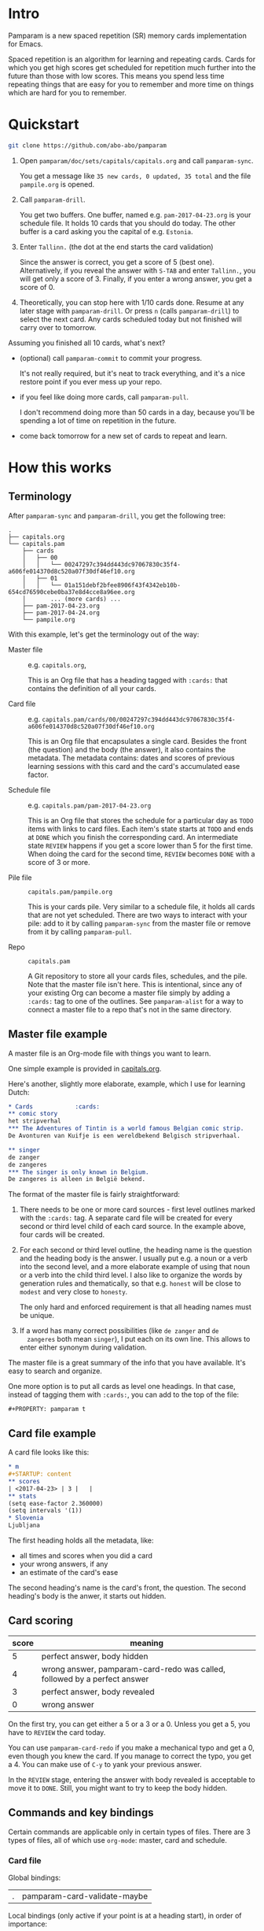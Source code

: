 * Intro
Pamparam is a new spaced repetition (SR) memory cards implementation
for Emacs.

Spaced repetition is an algorithm for learning and repeating
cards. Cards for which you get high scores get scheduled for
repetition much further into the future than those with low
scores. This means you spend less time repeating things that are easy
for you to remember and more time on things which are hard for you to
remember.

* Quickstart
#+begin_src sh
git clone https://github.com/abo-abo/pamparam
#+end_src

1. Open =pamparam/doc/sets/capitals/capitals.org= and call =pamparam-sync=.

   You get a message like =35 new cards, 0 updated, 35 total= and the
   file =pampile.org= is opened.

2. Call =pamparam-drill=.

   You get two buffers. One buffer, named e.g. =pam-2017-04-23.org= is
   your schedule file. It holds 10 cards that you should do today. The
   other buffer is a card asking you the capital of e.g. =Estonia=.

3. Enter =Tallinn.= (the dot at the end starts the card validation)

   Since the answer is correct, you get a score of 5 (best one).
   Alternatively, if you reveal the answer with ~S-TAB~ and enter
   =Tallinn.=, you will get only a score of 3.
   Finally, if you enter a wrong answer, you get a score of 0.

4. Theoretically, you can stop here with 1/10 cards done. Resume at
   any later stage with =pamparam-drill=. Or press ~n~ (calls =pamparam-drill=) to
   select the next card. Any cards scheduled today but not finished
   will carry over to tomorrow.

Assuming you finished all 10 cards, what's next?

- (optional) call =pamparam-commit= to commit your progress.

  It's not really required, but it's neat to track everything, and
  it's a nice restore point if you ever mess up your repo.

- if you feel like doing more cards, call =pamparam-pull=.

  I don't recommend doing more than 50 cards in a day, because you'll
  be spending a lot of time on repetition in the future.

- come back tomorrow for a new set of cards to repeat and learn.

* How this works
** Terminology
After =pamparam-sync= and =pamparam-drill=, you get the following tree:
#+BEGIN_EXAMPLE
.
├── capitals.org
└── capitals.pam
    ├── cards
    │   ├── 00
    │   │   └── 00247297c394dd443dc97067830c35f4-a606fe014370d8c520a07f30df46ef10.org
    │   ├── 01
    │   │   └── 01a151debf2bfee8906f43f4342eb10b-654cd76590cebe0ba37e8d4cce8a96ee.org
    │       ... (more cards) ...
    ├── pam-2017-04-23.org
    ├── pam-2017-04-24.org
    └── pampile.org
#+END_EXAMPLE

With this example, let's get the terminology out of the way:

- Master file :: e.g. =capitals.org=,

     This is an Org file that has a heading tagged with =:cards:= that
     contains the definition of all your cards.

- Card file :: e.g. =capitals.pam/cards/00/00247297c394dd443dc97067830c35f4-a606fe014370d8c520a07f30df46ef10.org=

     This is an Org file that encapsulates a single card. Besides the
     front (the question) and the body (the answer), it also contains
     the metadata. The metadata contains: dates and scores of previous
     learning sessions with this card and the card's accumulated ease
     factor.

- Schedule file :: e.g. =capitals.pam/pam-2017-04-23.org=

     This is an Org file that stores the schedule for a particular day
     as =TODO= items with links to card files. Each item's state starts
     at =TODO= and ends at =DONE= which you finish the corresponding
     card. An intermediate state =REVIEW= happens if you get a score
     lower than 5 for the first time. When doing the card for the
     second time, =REVIEW= becomes =DONE= with a score of 3 or more.

- Pile file :: =capitals.pam/pampile.org=

     This is your cards pile. Very similar to a schedule file, it
     holds all cards that are not yet scheduled.  There are two ways
     to interact with your pile: add to it by calling =pamparam-sync= from
     the master file or remove from it by calling =pamparam-pull=.

- Repo :: =capitals.pam=

     A Git repository to store all your cards files, schedules, and
     the pile.  Note that the master file isn't here.  This is
     intentional, since any of your existing Org can become a master
     file simply by adding a =:cards:= tag to one of the outlines.  See
     =pamparam-alist= for a way to connect a master file to a repo that's not
     in the same directory.

** Master file example
A master file is an Org-mode file with things you want to learn.

One simple example is provided in [[file:doc/sets/capitals/capitals.org][capitals.org]].

Here's another, slightly more elaborate, example, which I use for
learning Dutch:
#+begin_src org
,* Cards            :cards:
,** comic story
het stripverhal
,*** The Adventures of Tintin is a world famous Belgian comic strip.
De Avonturen van Kuifje is een wereldbekend Belgisch stripverhaal.

,** singer
de zanger
de zangeres
,*** The singer is only known in Belgium.
De zangeres is alleen in België bekend.
#+end_src

The format of the master file is fairly straightforward:

1. There needs to be one or more card sources - first level outlines
   marked with the =:cards:= tag. A separate card file will be created
   for every second or third level child of each card source. In the
   example above, four cards will be created.

2. For each second or third level outline, the heading name is the
   question and the heading body is the answer. I usually put e.g. a
   noun or a verb into the second level, and a more elaborate example
   of using that noun or a verb into the child third level. I also
   like to organize the words by generation rules and thematically, so
   that e.g. =honest= will be close to =modest= and very close to =honesty=.

   The only hard and enforced requirement is that all heading names
   must be unique.
3. If a word has many correct possibilities (like =de zanger= and =de
   zangeres= both mean =singer=), I put each on its own line. This allows
   to enter either synonym during validation.

The master file is a great summary of the info that you have
available. It's easy to search and organize.

One more option is to put all cards as level one headings. In that case, instead of
tagging them with =:cards:=, you can add to the top of the file:

#+begin_example
#+PROPERTY: pamparam t
#+end_example

** Card file example
A card file looks like this:
#+begin_src org
,* m
,#+STARTUP: content
,** scores
| <2017-04-23> | 3 |   |
,** stats
(setq ease-factor 2.360000)
(setq intervals '(1))
,* Slovenia
Ljubljana
#+end_src

The first heading holds all the metadata, like:

- all times and scores when you did a card
- your wrong answers, if any
- an estimate of the card's ease

The second heading's name is the card's front, the question. The
second heading's body is the anwer, it starts out hidden.

** Card scoring
| score | meaning                                                                   |
|-------+---------------------------------------------------------------------------|
|     5 | perfect answer, body hidden                                               |
|     4 | wrong answer, pamparam-card-redo was called, followed by a perfect answer |
|     3 | perfect answer, body revealed                                             |
|     0 | wrong answer                                                              |

On the first try, you can get either a 5 or a 3 or a 0. Unless you get
a 5, you have to =REVIEW= the card today.

You can use =pamparam-card-redo= if you make a mechanical typo and get a 0,
even though you knew the card. If you manage to correct the typo, you
get a 4. You can make use of ~C-y~ to yank your previous answer.

In the =REVIEW= stage, entering the answer with body revealed is
acceptable to move it to =DONE=. Still, you might want to try to keep
the body hidden.

** Commands and key bindings
Certain commands are applicable only in certain types of files. There
are 3 types of files, all of which use =org-mode=: master, card and
schedule.

*** Card file
Global bindings:
| . | pamparam-card-validate-maybe |

Local bindings (only active if your point is at a heading start), in
order of importance:
| n | pamparam-drill       |
| q | bury-buffer          |
| R | pamparam-card-redo   |
| D | pamparam-card-delete |

*** Master file
| pamparam-sync |

*** Anywhere in the repo
| pamparam-drill  |
| pamparam-pull   |
| pamparam-commit |

* Customization
While it's possible to have multiple repos, currently I have only a
single one. In my case, it's not convenient to keep the repo =dutch.pam=
in the same directory as the master file =dutch.org=. So I use this
setting:

#+begin_src elisp
(setq pamparam-alist
      '(("/home/oleh/Dropbox/org/wiki/dutch.org"
         . "/home/oleh/Dropbox/source/site-lisp/git/dutch.pam")))
#+end_src

=pamparam-drill= doesn't know where your repos are located. It can only
determine if the current buffer's file belongs to a repo or not.  In
case it does, the current repo is used. Otherwise, the default repo is
used which is pointed to by =pamparam-path=.

By default, =pamparam-path= points to the repo of the provided example master
file. Here's my custom setting:
#+begin_src elisp
(setq pamparam-path "/home/oleh/Dropbox/source/site-lisp/git/dutch.pam")
#+end_src

Finally, you can have all key bindings in one place with a hydra:
#+begin_src elisp
(global-set-key (kbd "C-c m") 'hydra-pam/body)
#+end_src
